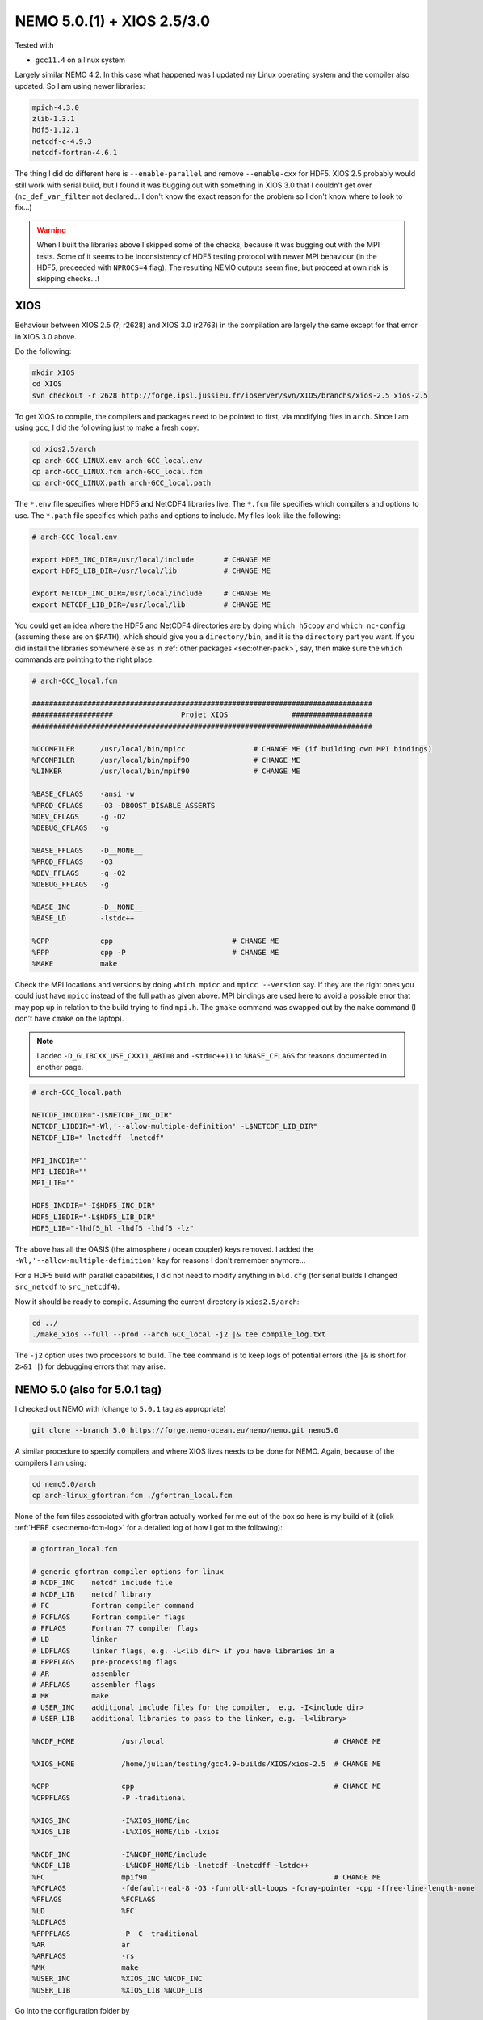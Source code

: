 .. NEMO documentation master file, created by
   sphinx-quickstart on Wed Jul  4 10:59:03 2018.
   You can adapt this file completely to your liking, but it should at least
   contain the root `toctree` directive.
   
.. _sec:nemo50:

NEMO 5.0.(1) + XIOS 2.5/3.0
===========================

Tested with

* ``gcc11.4`` on a linux system

Largely similar NEMO 4.2. In this case what happened was I updated my Linux operating system and the compiler also updated. So I am using newer libraries:

.. code-block:: none
  
  mpich-4.3.0
  zlib-1.3.1
  hdf5-1.12.1
  netcdf-c-4.9.3
  netcdf-fortran-4.6.1
  
The thing I did do different here is ``--enable-parallel`` and remove ``--enable-cxx`` for HDF5. XIOS 2.5 probably would still work with serial build, but I found it was bugging out with something in XIOS 3.0 that I couldn't get over (``nc_def_var_filter`` not declared... I don't know the exact reason for the problem so I don't know where to look to fix...)

.. warning::

  When I built the libraries above I skipped some of the checks, because it was bugging out with the MPI tests. Some of it seems to be inconsistency of HDF5 testing protocol with newer MPI behaviour (in the HDF5, preceeded with ``NPROCS=4`` flag). The resulting NEMO outputs seem fine, but proceed at own risk is skipping checks...!
  
XIOS
----

Behaviour between XIOS 2.5 (?; r2628) and XIOS 3.0 (r2763) in the compilation are largely the same except for that error in XIOS 3.0 above.
  
Do the following:

.. code-block:: none

  mkdir XIOS
  cd XIOS
  svn checkout -r 2628 http://forge.ipsl.jussieu.fr/ioserver/svn/XIOS/branchs/xios-2.5 xios-2.5
  
To get XIOS to compile, the compilers and packages need to be pointed to first, via modifying files in ``arch``. Since I am using ``gcc``, I did the following just to make a fresh copy:

.. code-block:: none

  cd xios2.5/arch
  cp arch-GCC_LINUX.env arch-GCC_local.env
  cp arch-GCC_LINUX.fcm arch-GCC_local.fcm
  cp arch-GCC_LINUX.path arch-GCC_local.path
  
The ``*.env`` file specifies where HDF5 and NetCDF4 libraries live. The ``*.fcm`` file specifies which compilers and options to use. The ``*.path`` file specifies which paths and options to include. My files look like the following:

.. code-block:: none

  # arch-GCC_local.env

  export HDF5_INC_DIR=/usr/local/include       # CHANGE ME
  export HDF5_LIB_DIR=/usr/local/lib           # CHANGE ME

  export NETCDF_INC_DIR=/usr/local/include     # CHANGE ME
  export NETCDF_LIB_DIR=/usr/local/lib         # CHANGE ME
  
You could get an idea where the HDF5 and NetCDF4 directories are by doing ``which h5copy`` and ``which nc-config`` (assuming these are on ``$PATH``), which should give you a ``directory/bin``, and it is the ``directory`` part you want. If you did install the libraries somewhere else as in :ref:`other packages <sec:other-pack>`, say, then make sure the ``which`` commands are pointing to the right place.

.. code-block:: none

  # arch-GCC_local.fcm

  ################################################################################
  ###################                Projet XIOS               ###################
  ################################################################################

  %CCOMPILER      /usr/local/bin/mpicc                # CHANGE ME (if building own MPI bindings)
  %FCOMPILER      /usr/local/bin/mpif90               # CHANGE ME
  %LINKER         /usr/local/bin/mpif90               # CHANGE ME

  %BASE_CFLAGS    -ansi -w
  %PROD_CFLAGS    -O3 -DBOOST_DISABLE_ASSERTS
  %DEV_CFLAGS     -g -O2 
  %DEBUG_CFLAGS   -g 

  %BASE_FFLAGS    -D__NONE__ 
  %PROD_FFLAGS    -O3
  %DEV_FFLAGS     -g -O2
  %DEBUG_FFLAGS   -g 

  %BASE_INC       -D__NONE__
  %BASE_LD        -lstdc++

  %CPP            cpp                            # CHANGE ME
  %FPP            cpp -P                         # CHANGE ME
  %MAKE           make
  
Check the MPI locations and versions by doing ``which mpicc`` and ``mpicc --version`` say. If they are the right ones you could just have ``mpicc`` instead of the full path as given above. MPI bindings are used here to avoid a possible error that may pop up in relation to the build trying to find ``mpi.h``. The ``gmake`` command was swapped out by the ``make`` command (I don't have ``cmake`` on the laptop).

.. note ::
  
  I added ``-D_GLIBCXX_USE_CXX11_ABI=0`` and ``-std=c++11`` to ``%BASE_CFLAGS`` for reasons documented in another page.

.. code-block:: none

  # arch-GCC_local.path

  NETCDF_INCDIR="-I$NETCDF_INC_DIR"
  NETCDF_LIBDIR="-Wl,'--allow-multiple-definition' -L$NETCDF_LIB_DIR"
  NETCDF_LIB="-lnetcdff -lnetcdf"

  MPI_INCDIR=""
  MPI_LIBDIR=""
  MPI_LIB=""

  HDF5_INCDIR="-I$HDF5_INC_DIR"
  HDF5_LIBDIR="-L$HDF5_LIB_DIR"
  HDF5_LIB="-lhdf5_hl -lhdf5 -lhdf5 -lz"

The above has all the OASIS (the atmosphere / ocean coupler) keys removed. I added the ``-Wl,'--allow-multiple-definition'`` key for reasons I don't remember anymore...

For a HDF5 build with parallel capabilities, I did not need to modify anything in ``bld.cfg`` (for serial builds I changed ``src_netcdf`` to ``src_netcdf4``).

Now it should be ready to compile. Assuming the current directory is ``xios2.5/arch``:

.. code-block:: none

  cd ../
  ./make_xios --full --prod --arch GCC_local -j2 |& tee compile_log.txt
  
The ``-j2`` option uses two processors to build. The ``tee`` command is to keep logs of potential errors (the ``|&`` is short for ``2>&1 |``) for debugging errors that may arise.


NEMO 5.0 (also for 5.0.1 tag)
-----------------------------

I checked out NEMO with (change to ``5.0.1`` tag as appropriate)

.. code-block :: bash

  git clone --branch 5.0 https://forge.nemo-ocean.eu/nemo/nemo.git nemo5.0
  
A similar procedure to specify compilers and where XIOS lives needs to be done for NEMO. Again, because of the compilers I am using:

.. code-block :: bash
  
  cd nemo5.0/arch
  cp arch-linux_gfortran.fcm ./gfortran_local.fcm
  
None of the fcm files associated with gfortran actually worked for me out of the box so here is my build of it (click :ref:`HERE <sec:nemo-fcm-log>` for a detailed log of how I got to the following):

.. code-block :: none

  # gfortran_local.fcm
  
  # generic gfortran compiler options for linux
  # NCDF_INC    netcdf include file
  # NCDF_LIB    netcdf library
  # FC          Fortran compiler command
  # FCFLAGS     Fortran compiler flags
  # FFLAGS      Fortran 77 compiler flags
  # LD          linker
  # LDFLAGS     linker flags, e.g. -L<lib dir> if you have libraries in a
  # FPPFLAGS    pre-processing flags
  # AR          assembler
  # ARFLAGS     assembler flags
  # MK          make
  # USER_INC    additional include files for the compiler,  e.g. -I<include dir>
  # USER_LIB    additional libraries to pass to the linker, e.g. -l<library>

  %NCDF_HOME           /usr/local                                        # CHANGE ME

  %XIOS_HOME           /home/julian/testing/gcc4.9-builds/XIOS/xios-2.5  # CHANGE ME

  %CPP	               cpp                                               # CHANGE ME
  %CPPFLAGS            -P -traditional

  %XIOS_INC            -I%XIOS_HOME/inc
  %XIOS_LIB            -L%XIOS_HOME/lib -lxios

  %NCDF_INC            -I%NCDF_HOME/include
  %NCDF_LIB            -L%NCDF_HOME/lib -lnetcdf -lnetcdff -lstdc++
  %FC                  mpif90                                            # CHANGE ME
  %FCFLAGS             -fdefault-real-8 -O3 -funroll-all-loops -fcray-pointer -cpp -ffree-line-length-none
  %FFLAGS              %FCFLAGS
  %LD                  %FC
  %LDFLAGS             
  %FPPFLAGS            -P -C -traditional
  %AR                  ar
  %ARFLAGS             -rs
  %MK                  make
  %USER_INC            %XIOS_INC %NCDF_INC
  %USER_LIB            %XIOS_LIB %NCDF_LIB

Go into the configuration folder by

.. code-block :: bash
  
  cd ../cfgs

I tend to add ``key_nosignedzero`` into the configuration `cpp-*` file. If XIOS3 wants to be used, add in ``key_xios3``. Compile with

.. code-block :: bash
  
    ../makenemo -r GYRE_PISCES -m gfortran_local -j 2 -v 1

where the ``-v 1`` flag turns on verbosity and outputs things to screen.

XIOS 2.5 behaves as I expect, but XIOS 3.0 has some quirks I haven't figured out; it's probably some extra options in XIOS3 that I don't know about yet.
